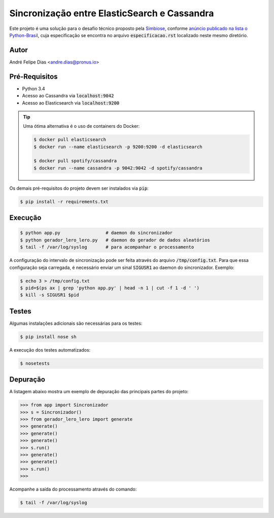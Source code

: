 Sincronização entre ElasticSearch e Cassandra
=============================================

Este projeto é uma solução para o desafio técnico proposto pela
`Simbiose <http://www.simbioseventures.com.br/>`_,
conforme `anúncio publicado na lista o Python-Brasil <https://groups.google.com/forum/#!topic/python-brasil/f7DpZRB4VbM>`_,
cuja especificação se encontra no arquivo :code:`especificacao.rst`
localizado neste mesmo diretório.


Autor
-----

André Felipe Dias <andre.dias@pronus.io>


Pré-Requisitos
--------------

* Python 3.4
* Acesso ao Cassandra via :code:`localhost:9042`
* Acesso ao Elasticsearch via :code:`localhost:9200`


.. tip::

    Uma ótima alternativa é o uso de containers do Docker:

    .. code-block:: bash

        $ docker pull elasticsearch
        $ docker run --name elasticsearch -p 9200:9200 -d elasticsearch

        $ docker pull spotify/cassandra
        $ docker run --name cassandra -p 9042:9042 -d spotify/cassandra


Os demais pré-requisitos do projeto devem ser instalados via :code:`pip`:

.. code-block:: bash

    $ pip install -r requirements.txt


Execução
--------

.. code-block:: bash

    $ python app.py                 # daemon do sincronizador
    $ python gerador_lero_lero.py   # daemon do gerador de dados aleatórios
    $ tail -f /var/log/syslog       # para acompanhar o processamento


A configuração do intervalo de sincronização pode ser feita através do arquivo
:code:`/tmp/config.txt`.
Para que essa configuração seja carregada,
é necessário enviar um sinal :code:`SIGUSR1` ao daemon do sincronizador.
Exemplo:

.. code-block:: bash

    $ echo 3 > /tmp/config.txt
    $ pid=$(ps ax | grep 'python app.py' | head -n 1 | cut -f 1 -d ' ')
    $ kill -s SIGUSR1 $pid


Testes
------

Algumas instalações adicionais são necessárias para os testes:

.. code-block:: bash

    $ pip install nose sh


A execução dos testes automatizados:

.. code-block:: bash

    $ nosetests


Depuração
---------

A listagem abaixo mostra um exemplo de depuração das principais partes do projeto:

.. code-block:: pycon

    >>> from app import Sincronizador
    >>> s = Sincronizador()
    >>> from gerador_lero_lero import generate
    >>> generate()
    >>> generate()
    >>> generate()
    >>> s.run()
    >>> generate()
    >>> generate()
    >>> s.run()
    >>>

Acompanhe a saída do processamento através do comando:

.. code-block:: bash

    $ tail -f /var/log/syslog
